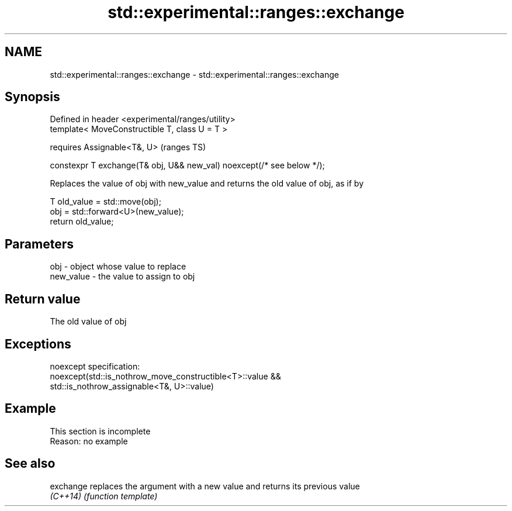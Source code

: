 .TH std::experimental::ranges::exchange 3 "2020.03.24" "http://cppreference.com" "C++ Standard Libary"
.SH NAME
std::experimental::ranges::exchange \- std::experimental::ranges::exchange

.SH Synopsis
   Defined in header <experimental/ranges/utility>
   template< MoveConstructible T, class U = T >

   requires Assignable<T&, U>                                            (ranges TS)

   constexpr T exchange(T& obj, U&& new_val) noexcept(/* see below */);

   Replaces the value of obj with new_value and returns the old value of obj, as if by

 T old_value = std::move(obj);
 obj = std::forward<U>(new_value);
 return old_value;

.SH Parameters

   obj       - object whose value to replace
   new_value - the value to assign to obj

.SH Return value

   The old value of obj

.SH Exceptions

   noexcept specification:
   noexcept(std::is_nothrow_move_constructible<T>::value &&
   std::is_nothrow_assignable<T&, U>::value)

.SH Example

    This section is incomplete
    Reason: no example

.SH See also

   exchange replaces the argument with a new value and returns its previous value
   \fI(C++14)\fP  \fI(function template)\fP
